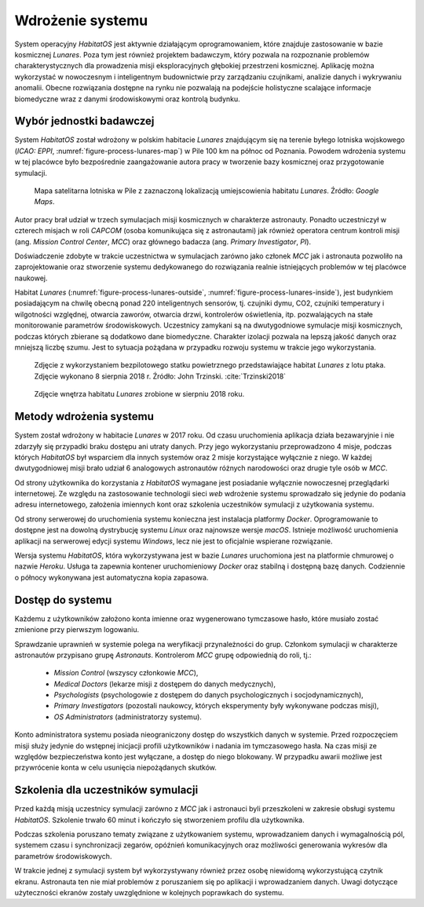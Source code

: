 *****************
Wdrożenie systemu
*****************


System operacyjny *HabitatOS* jest aktywnie działającym oprogramowaniem, które znajduje zastosowanie w bazie kosmicznej *Lunares*. Poza tym jest również projektem badawczym, który pozwala na rozpoznanie problemów charakterystycznych dla prowadzenia misji eksploracyjnych głębokiej przestrzeni kosmicznej. Aplikację można wykorzystać w nowoczesnym i inteligentnym budownictwie przy zarządzaniu czujnikami, analizie danych i wykrywaniu anomalii. Obecne rozwiązania dostępne na rynku nie pozwalają na podejście holistyczne scalające informacje biomedyczne wraz z danymi środowiskowymi oraz kontrolą budynku.


Wybór jednostki badawczej
=========================
System *HabitatOS* został wdrożony w polskim habitacie *Lunares* znajdującym się na terenie byłego lotniska wojskowego (*ICAO: EPPI*, :numref:`figure-process-lunares-map`) w Pile 100 km na północ od Poznania. Powodem wdrożenia systemu w tej placówce było bezpośrednie zaangażowanie autora pracy w tworzenie bazy kosmicznej oraz przygotowanie symulacji.

.. figure:: img/lunares-map.png
    :name: figure-process-lunares-map

    Mapa satelitarna lotniska w Pile z zaznaczoną lokalizacją umiejscowienia habitatu *Lunares*. Źródło: *Google Maps*.

Autor pracy brał udział w trzech symulacjach misji kosmicznych w charakterze astronauty. Ponadto uczestniczył w czterech misjach w roli *CAPCOM* (osoba komunikująca się z astronautami) jak również operatora centrum kontroli misji (ang. *Mission Control Center*, *MCC*) oraz głównego badacza (ang. *Primary Investigator*, *PI*).

Doświadczenie zdobyte w trakcie uczestnictwa w symulacjach zarówno jako członek *MCC* jak i astronauta pozwoliło na zaprojektowanie oraz stworzenie systemu dedykowanego do rozwiązania realnie istniejących problemów w tej placówce naukowej.

Habitat *Lunares* (:numref:`figure-process-lunares-outside`, :numref:`figure-process-lunares-inside`), jest budynkiem posiadającym na chwilę obecną ponad 220 inteligentnych sensorów, tj. czujniki dymu, CO2, czujniki temperatury i wilgotności względnej, otwarcia zaworów, otwarcia drzwi, kontrolerów oświetlenia, itp. pozwalających na stałe monitorowanie parametrów środowiskowych. Uczestnicy zamykani są na dwutygodniowe symulacje misji kosmicznych, podczas których zbierane są dodatkowo dane biomedyczne. Charakter izolacji pozwala na lepszą jakość danych oraz mniejszą liczbę szumu. Jest to sytuacja pożądana w przypadku rozwoju systemu w trakcie jego wykorzystania.

.. figure:: img/lunares-outside.png
    :name: figure-process-lunares-outside

    Zdjęcie z wykorzystaniem bezpilotowego statku powietrznego przedstawiające habitat *Lunares* z lotu ptaka. Zdjęcie wykonano 8 sierpnia 2018 r. Źródło: John Trzinski. :cite:`Trzinski2018`

.. figure:: img/lunares-inside.jpg
    :name: figure-process-lunares-inside

    Zdjęcie wnętrza habitatu *Lunares* zrobione w sierpniu 2018 roku.


Metody wdrożenia systemu
========================
System został wdrożony w habitacie *Lunares* w 2017 roku. Od czasu uruchomienia aplikacja działa bezawaryjnie i nie zdarzyły się przypadki braku dostępu ani utraty danych. Przy jego wykorzystaniu przeprowadzono 4 misje, podczas których *HabitatOS* był wsparciem dla innych systemów oraz 2 misje korzystające wyłącznie z niego. W każdej dwutygodniowej misji brało udział 6 analogowych astronautów różnych narodowości oraz drugie tyle osób w *MCC*.

Od strony użytkownika do korzystania z *HabitatOS* wymagane jest posiadanie wyłącznie nowoczesnej przeglądarki internetowej. Ze względu na zastosowanie technologii sieci *web* wdrożenie systemu sprowadzało się jedynie do podania adresu internetowego, założenia imiennych kont oraz szkolenia uczestników symulacji z użytkowania systemu.

Od strony serwerowej do uruchomienia systemu konieczna jest instalacja platformy *Docker*. Oprogramowanie to dostępne jest na dowolną dystrybucję systemu *Linux* oraz najnowsze wersje *macOS*. Istnieje możliwość uruchomienia aplikacji na serwerowej edycji systemu *Windows*, lecz nie jest to oficjalnie wspierane rozwiązanie.

Wersja systemu *HabitatOS*, która wykorzystywana jest w bazie *Lunares* uruchomiona jest na platformie chmurowej o nazwie *Heroku*. Usługa ta zapewnia kontener uruchomieniowy *Docker* oraz stabilną i dostępną bazę danych. Codziennie o północy wykonywana jest automatyczna kopia zapasowa.


Dostęp do systemu
=================
Każdemu z użytkowników założono konta imienne oraz wygenerowano tymczasowe hasło, które musiało zostać zmienione przy pierwszym logowaniu.

Sprawdzanie uprawnień w systemie polega na weryfikacji przynależności do grup. Członkom symulacji w charakterze astronautów przypisano grupę *Astronauts*. Kontrolerom *MCC* grupę odpowiednią do roli, tj.:

    - *Mission Control* (wszyscy członkowie *MCC*),
    - *Medical Doctors* (lekarze misji z dostępem do danych medycznych),
    - *Psychologists* (psychologowie z dostępem do danych psychologicznych i socjodynamicznych),
    - *Primary Investigators* (pozostali naukowcy, których eksperymenty były wykonywane podczas misji),
    - *OS Administrators* (administratorzy systemu).

Konto administratora systemu posiada nieograniczony dostęp do wszystkich danych w systemie. Przed rozpoczęciem misji służy jedynie do wstępnej inicjacji profili użytkowników i nadania im tymczasowego hasła. Na czas misji ze względów bezpieczeństwa konto jest wyłączane, a dostęp do niego blokowany. W przypadku awarii możliwe jest przywrócenie konta w celu usunięcia niepożądanych skutków.


Szkolenia dla uczestników symulacji
===================================
Przed każdą misją uczestnicy symulacji zarówno z *MCC* jak i astronauci byli przeszkoleni w zakresie obsługi systemu *HabitatOS*. Szkolenie trwało 60 minut i kończyło się stworzeniem profilu dla użytkownika.

Podczas szkolenia poruszano tematy związane z użytkowaniem systemu, wprowadzaniem danych i wymagalnością pól, systemem czasu i synchronizacji zegarów, opóźnień komunikacyjnych oraz możliwości generowania wykresów dla parametrów środowiskowych.

W trakcie jednej z symulacji system był wykorzystywany również przez osobę niewidomą wykorzystującą czytnik ekranu. Astronauta ten nie miał problemów z poruszaniem się po aplikacji i wprowadzaniem danych. Uwagi dotyczące użyteczności ekranów zostały uwzględnione w kolejnych poprawkach do systemu.
